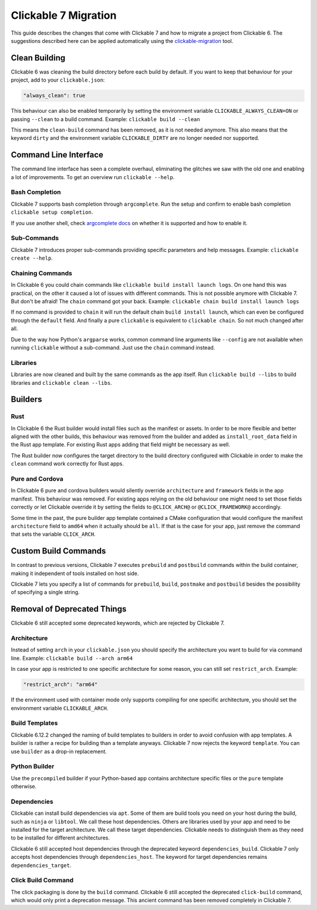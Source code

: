 .. _migration:

Clickable 7 Migration
=====================

This guide describes the changes that come with Clickable 7 and how to migrate a
project from Clickable 6. The suggestions described here can be applied
automatically using the
`clickable-migration <https://crates.io/crates/clickable-migration>`__ tool.

Clean Building
--------------

Clickable 6 was cleaning the build directory before each build by default.
If you want to keep that behaviour for your project, add to your
``clickable.json``:

.. code-block:: javascript

    "always_clean": true

This behaviour can also be enabled temporarily by setting the environment variable
``CLICKABLE_ALWAYS_CLEAN=ON`` or passing ``--clean`` to a build command. Example:
``clickable build --clean``

This means the ``clean-build`` command has been removed, as it is not needed
anymore. This also means that the keyword ``dirty`` and the environment variable
``CLICKABLE_DIRTY`` are no longer needed nor supported.

Command Line Interface
----------------------

The command line interface has seen a complete overhaul, eliminating the
glitches we saw with the old one and enabling a lot of improvements. To get
an overview run ``clickable --help``.

Bash Completion
^^^^^^^^^^^^^^^

Clickable 7 supports bash completion through ``argcomplete``. Run the setup and
confirm to enable bash completion ``clickable setup completion``.

If you use another shell, check `argcomplete docs <https://kislyuk.github.io/argcomplete/>`__
on whether it is supported and how to enable it.

Sub-Commands
^^^^^^^^^^^^

Clickable 7 introduces proper sub-commands providing specific parameters and help
messages. Example: ``clickable create --help``.

Chaining Commands
^^^^^^^^^^^^^^^^^

In Clickable 6 you could chain commands like ``clickable build install launch logs``.
On one hand this was practical, on the other it caused a lot of issues with
different commands. This is not possible anymore with Clickable 7. But don't be afraid!
The ``chain`` command got your back.
Example: ``clickable chain build install launch logs``

If no command is provided to ``chain`` it will run the default chain
``build install launch``, which can even be configured through the ``default`` field.
And finally a pure ``clickable`` is equivalent to ``clickable chain``. So not much
changed after all.

Due to the way how Python's ``argparse`` works, common command line arguments like
``--config`` are not available when running ``clickable`` without a sub-command.
Just use the ``chain`` command instead.

Libraries
^^^^^^^^^

Libraries are now cleaned and built by the same commands as the app itself. Run
``clickable build --libs`` to build libraries and ``clickable clean --libs``.

Builders
--------

Rust
^^^^

In Clickable 6 the Rust builder would install files such as the manifest or assets.
In order to be more flexible and better aligned with the other builds, this behaviour
was removed from the builder and added as ``install_root_data`` field in the Rust app
template. For existing Rust apps adding that field might be necessary as well.

The Rust builder now configures the target directory to the build directory configured
with Clickable in order to make the ``clean`` command work correctly for Rust apps.

Pure and Cordova
^^^^^^^^^^^^^^^^

In Clickable 6 pure and cordova builders would silently override ``architecture`` and
``framework`` fields in the app manifest. This behaviour was removed. For existing apps
relying on the old behaviour one might need to set those fields correctly or let
Clickable override it by setting the fields to ``@CLICK_ARCH@`` or ``@CLICK_FRAMEWORK@``
accordingly.

Some time in the past, the pure builder app template contained a CMake configuration
that would configure the manifest ``architecture`` field to ``amd64`` when it actually
should be ``all``. If that is the case for your app, just remove the command that
sets the variable ``CLICK_ARCH``.

Custom Build Commands
---------------------

In contrast to previous versions, Clickable 7 executes ``prebuild`` and ``postbuild``
commands within the build container, making it independent of tools installed on host
side.

Clickable 7 lets you specify a list of commands for ``prebuild``, ``build``,
``postmake`` and ``postbuild`` besides the possibility of specifying a single string.

Removal of Deprecated Things
----------------------------

Clickable 6 still accepted some deprecated keywords, which are rejected by
Clickable 7.

Architecture
^^^^^^^^^^^^

Instead of setting ``arch`` in your ``clickable.json`` you should specify the
architecture you want to build for via command line.
Example: ``clickable build --arch arm64``

In case your app is restricted to one specific architecture for some reason, you
can still set ``restrict_arch``. Example:

.. code-block:: javascript

    "restrict_arch": "arm64"

If the environment used with container mode only supports compiling for one
specific architecture, you should set the environment variable ``CLICKABLE_ARCH``.

Build Templates
^^^^^^^^^^^^^^^

Clickable 6.12.2 changed the naming of build templates to builders in order to
avoid confusion with app templates. A builder is rather a recipe for building than
a template anyways. Clickable 7 now rejects the keyword ``template``. You can use
``builder`` as a drop-in replacement.

Python Builder
^^^^^^^^^^^^^^

Use the ``precompiled`` builder if your Python-based app contains architecture
specific files or the ``pure`` template otherwise.

Dependencies
^^^^^^^^^^^^

Clickable can install build dependencies via ``apt``. Some of them are build tools
you need on your host during the build, such as ``ninja`` or ``libtool``. We call
these host dependencies. Others are libraries used by your app and need to be
installed for the target architecture. We call these target dependencies. Clickable
needs to distinguish them as they need to be installed for different architectures.

Clickable 6 still accepted host dependencies through the deprecated keyword
``dependencies_build``. Clickable 7 only accepts host dependencies through
``dependencies_host``. The keyword for target dependencies remains
``dependencies_target``.

Click Build Command
^^^^^^^^^^^^^^^^^^^

The click packaging is done by the ``build`` command. Clickable 6 still accepted the
deprecated ``click-build`` command, which would only print a deprecation message.
This ancient command has been removed completely in Clickable 7.

